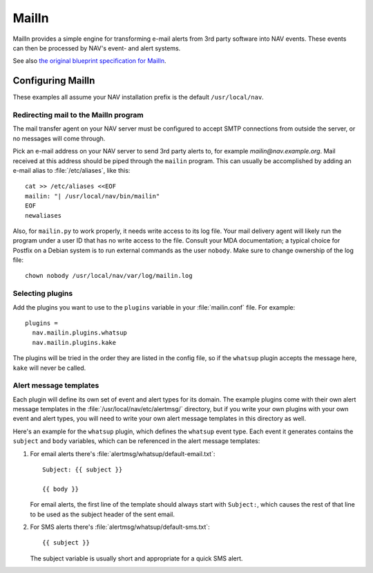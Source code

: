 ========
 MailIn
========

MailIn provides a simple engine for transforming e-mail alerts from 3rd party
software into NAV events.  These events can then be processed by NAV's event-
and alert systems.

See also `the original blueprint specification for MailIn
<https://nav.uninett.no/wiki/devel:blueprints:mailin>`_.


Configuring MailIn
------------------

These examples all assume your NAV installation prefix is the default
``/usr/local/nav``.

Redirecting mail to the MailIn program
~~~~~~~~~~~~~~~~~~~~~~~~~~~~~~~~~~~~~~

The mail transfer agent on your NAV server must be configured to accept SMTP
connections from outside the server, or no messages will come through.

Pick an e-mail address on your NAV server to send 3rd party alerts to, for
example `mailin@nav.example.org`.  Mail received at this address should be
piped through the ``mailin`` program.  This can usually be accomplished by
adding an e-mail alias to :file:`/etc/aliases`, like this::

  cat >> /etc/aliases <<EOF
  mailin: "| /usr/local/nav/bin/mailin"
  EOF
  newaliases

Also, for ``mailin.py`` to work properly, it needs write access to its log
file. Your mail delivery agent will likely run the program under a user ID
that has no write access to the file. Consult your MDA documentation; a
typical choice for Postfix on a Debian system is to run external commands as
the user ``nobody``. Make sure to change ownership of the log file::

  chown nobody /usr/local/nav/var/log/mailin.log


Selecting plugins
~~~~~~~~~~~~~~~~~

Add the plugins you want to use to the ``plugins`` variable in
your :file:`mailin.conf` file. For example::

  plugins =
    nav.mailin.plugins.whatsup
    nav.mailin.plugins.kake

The plugins will be tried in the order they are listed in the config file, so
if the ``whatsup`` plugin accepts the message here, ``kake`` will never be
called.

Alert message templates
~~~~~~~~~~~~~~~~~~~~~~~

Each plugin will define its own set of event and alert types for its
domain. The example plugins come with their own alert message templates in the
:file:`/usr/local/nav/etc/alertmsg/` directory, but if you write your own
plugins with your own event and alert types, you will need to write your own
alert message templates in this directory as well.

Here's an example for the ``whatsup`` plugin, which defines the ``whatsup``
event type. Each event it generates contains the ``subject`` and ``body``
variables, which can be referenced in the alert message templates:

1. For email alerts there's :file:`alertmsg/whatsup/default-email.txt`::

    Subject: {{ subject }}

    {{ body }}

   For email alerts, the first line of the template should always start with
   ``Subject:``, which causes the rest of that line to be used as the subject
   header of the sent email.

2. For SMS alerts there's :file:`alertmsg/whatsup/default-sms.txt`::

    {{ subject }}

   The subject variable is usually short and appropriate for a quick SMS
   alert.
